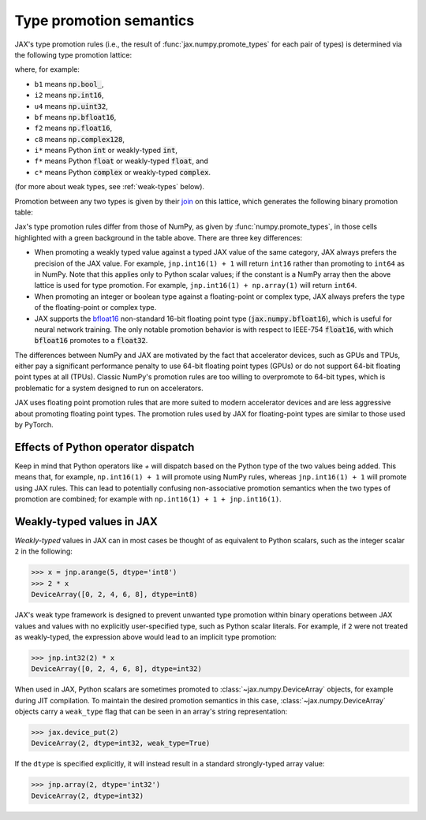 .. _type-promotion:

Type promotion semantics
========================

JAX's type promotion rules (i.e., the result of
:func:`jax.numpy.promote_types` for each pair of types) is determined via
the following type promotion lattice:

.. image:: _static/type_lattice.svg

.. The graphic above was generated with the following code:
    import networkx as nx
    import matplotlib.pyplot as plt
    lattice = {
      'b1': ['i*'], 'u1': ['u2', 'i2'], 'u2': ['i4', 'u4'], 'u4': ['u8', 'i8'], 'u8': ['f*'],
      'i*': ['u1', 'i1'], 'i1': ['i2'], 'i2': ['i4'], 'i4': ['i8'], 'i8': ['f*'],
      'f*': ['c*', 'f2', 'bf'], 'bf': ['f4'], 'f2': ['f4'], 'f4': ['c4', 'f8'], 'f8': ['c8'],
      'c*': ['c4'], 'c4': ['c8'], 'c8': [],
    }
    graph = nx.from_dict_of_lists(lattice, create_using=nx.DiGraph)
    pos = {
      'b1': [0, 0], 'u1': [2, 0], 'u2': [3, 0], 'u4': [4, 0], 'u8': [5, 0],
      'i*': [1, 1], 'i1': [2, 2], 'i2': [3, 2], 'i4': [4, 2], 'i8': [5, 2],
      'f*': [6, 1], 'bf': [7.5, 0.6], 'f2': [7.5, 1.4], 'f4': [9, 1], 'f8': [10, 1],
      'c*': [7, 2], 'c4': [10, 2], 'c8': [11, 2],
    }
    fig, ax = plt.subplots(figsize=(8, 2.5))
    nx.draw(graph, with_labels=True, node_size=600, node_color='lightgray', pos=pos, ax=ax)
    fig.savefig('type_lattice.svg', bbox_inches='tight')

where, for example:

* ``b1`` means :code:`np.bool_`,
* ``i2`` means :code:`np.int16`,
* ``u4`` means :code:`np.uint32`,
* ``bf`` means :code:`np.bfloat16`,
* ``f2`` means :code:`np.float16`,
* ``c8`` means :code:`np.complex128`,
* ``i*`` means Python :code:`int` or weakly-typed :code:`int`,
* ``f*`` means Python :code:`float` or weakly-typed :code:`float`, and
* ``c*`` means Python :code:`complex` or weakly-typed :code:`complex`.

(for more about weak types, see :ref:`weak-types` below).

Promotion between any two types is given by their `join <https://en.wikipedia.org/wiki/Join_and_meet>`_
on this lattice, which generates the following binary promotion table:

.. raw:: html

    <style>
        #types table {
          border: 2px solid #aaa;
        }

        #types td, #types th {
          border: 1px solid #ddd;
          padding: 3px;
        }
        #types th {
          border-bottom: 1px solid #aaa;
        }
        #types tr:nth-child(even){background-color: #f2f2f2;}
        #types .d {
          background-color: #ccf2cc;
        }
        #types td:first-child{
          background-color: #f2f2f2;
          border-right: 1px solid #aaa;
          font-weight: bold;
        }
        #types tr:first-child{background-color: #f2f2f2;}
    </style>

    <table id="types">
    <tr><th></th><th>b1</th><th>u1</th><th>u2</th><th>u4</th><th>u8</th><th>i1</th><th>i2</th><th>i4</th><th>i8</th><th>bf</th><th>f2</th><th>f4</th><th>f8</th><th>c4</th><th>c8</th><th>i*</th><th>f*</th><th>c*</th></tr>
    <tr><td>b1</td><td>b1</td><td>u1</td><td>u2</td><td>u4</td><td>u8</td><td>i1</td><td>i2</td><td>i4</td><td>i8</td><td class="d">bf</td><td>f2</td><td>f4</td><td>f8</td><td>c4</td><td>c8</td><td>i8</td><td>f8</td><td>c8</td></tr>
    <tr><td>u1</td><td>u1</td><td>u1</td><td>u2</td><td>u4</td><td>u8</td><td>i2</td><td>i2</td><td>i4</td><td>i8</td><td class="d">bf</td><td>f2</td><td>f4</td><td>f8</td><td>c4</td><td>c8</td><td class="d">u1</td><td>f8</td><td>c8</td></tr>
    <tr><td>u2</td><td>u2</td><td>u2</td><td>u2</td><td>u4</td><td>u8</td><td>i4</td><td>i4</td><td>i4</td><td>i8</td><td class="d">bf</td><td class="d">f2</td><td>f4</td><td>f8</td><td>c4</td><td>c8</td><td class="d">u2</td><td>f8</td><td>c8</td></tr>
    <tr><td>u4</td><td>u4</td><td>u4</td><td>u4</td><td>u4</td><td>u8</td><td>i8</td><td>i8</td><td>i8</td><td>i8</td><td class="d">bf</td><td class="d">f2</td><td class="d">f4</td><td>f8</td><td class="d">c4</td><td>c8</td><td class="d">u4</td><td>f8</td><td>c8</td></tr>
    <tr><td>u8</td><td>u8</td><td>u8</td><td>u8</td><td>u8</td><td>u8</td><td>f8</td><td>f8</td><td>f8</td><td>f8</td><td class="d">bf</td><td class="d">f2</td><td class="d">f4</td><td>f8</td><td class="d">c4</td><td>c8</td><td class="d">u8</td><td>f8</td><td>c8</td></tr>
    <tr><td>i1</td><td>i1</td><td>i2</td><td>i4</td><td>i8</td><td>f8</td><td>i1</td><td>i2</td><td>i4</td><td>i8</td><td class="d">bf</td><td>f2</td><td>f4</td><td>f8</td><td>c4</td><td>c8</td><td class="d">i1</td><td>f8</td><td>c8</td></tr>
    <tr><td>i2</td><td>i2</td><td>i2</td><td>i4</td><td>i8</td><td>f8</td><td>i2</td><td>i2</td><td>i4</td><td>i8</td><td class="d">bf</td><td class="d">f2</td><td>f4</td><td>f8</td><td>c4</td><td>c8</td><td class="d">i2</td><td>f8</td><td>c8</td></tr>
    <tr><td>i4</td><td>i4</td><td>i4</td><td>i4</td><td>i8</td><td>f8</td><td>i4</td><td>i4</td><td>i4</td><td>i8</td><td class="d">bf</td><td class="d">f2</td><td class="d">f4</td><td>f8</td><td class="d">c4</td><td>c8</td><td class="d">i4</td><td>f8</td><td>c8</td></tr>
    <tr><td>i8</td><td>i8</td><td>i8</td><td>i8</td><td>i8</td><td>f8</td><td>i8</td><td>i8</td><td>i8</td><td>i8</td><td class="d">bf</td><td class="d">f2</td><td class="d">f4</td><td>f8</td><td class="d">c4</td><td>c8</td><td>i8</td><td>f8</td><td>c8</td></tr>
    <tr><td>bf</td><td class="d">bf</td><td class="d">bf</td><td class="d">bf</td><td class="d">bf</td><td class="d">bf</td><td class="d">bf</td><td class="d">bf</td><td class="d">bf</td><td class="d">bf</td><td class="d">bf</td><td class="d">f4</td><td class="d">f4</td><td class="d">f8</td><td class="d">c4</td><td class="d">c8</td><td class="d">bf</td><td class="d">bf</td><td class="d">c4</td></tr>
    <tr><td>f2</td><td>f2</td><td>f2</td><td class="d">f2</td><td class="d">f2</td><td class="d">f2</td><td>f2</td><td class="d">f2</td><td class="d">f2</td><td class="d">f2</td><td class="d">f4</td><td>f2</td><td>f4</td><td>f8</td><td>c4</td><td>c8</td><td class="d">f2</td><td class="d">f2</td><td class="d">c4</td></tr>
    <tr><td>f4</td><td>f4</td><td>f4</td><td>f4</td><td class="d">f4</td><td class="d">f4</td><td>f4</td><td>f4</td><td class="d">f4</td><td class="d">f4</td><td class="d">f4</td><td>f4</td><td>f4</td><td>f8</td><td>c4</td><td>c8</td><td class="d">f4</td><td class="d">f4</td><td class="d">c4</td></tr>
    <tr><td>f8</td><td>f8</td><td>f8</td><td>f8</td><td>f8</td><td>f8</td><td>f8</td><td>f8</td><td>f8</td><td>f8</td><td class="d">f8</td><td>f8</td><td>f8</td><td>f8</td><td>c8</td><td>c8</td><td>f8</td><td>f8</td><td>c8</td></tr>
    <tr><td>c4</td><td>c4</td><td>c4</td><td>c4</td><td class="d">c4</td><td class="d">c4</td><td>c4</td><td>c4</td><td class="d">c4</td><td class="d">c4</td><td class="d">c4</td><td>c4</td><td>c4</td><td>c8</td><td>c4</td><td>c8</td><td class="d">c4</td><td class="d">c4</td><td class="d">c4</td></tr>
    <tr><td>c8</td><td>c8</td><td>c8</td><td>c8</td><td>c8</td><td>c8</td><td>c8</td><td>c8</td><td>c8</td><td>c8</td><td class="d">c8</td><td>c8</td><td>c8</td><td>c8</td><td>c8</td><td>c8</td><td>c8</td><td>c8</td><td>c8</td></tr>
    <tr><td>i*</td><td>i8</td><td class="d">u1</td><td class="d">u2</td><td class="d">u4</td><td class="d">u8</td><td class="d">i1</td><td class="d">i2</td><td class="d">i4</td><td>i8</td><td class="d">bf</td><td class="d">f2</td><td class="d">f4</td><td>f8</td><td class="d">c4</td><td>c8</td><td>i8</td><td>f8</td><td>c8</td></tr>
    <tr><td>f*</td><td>f8</td><td>f8</td><td>f8</td><td>f8</td><td>f8</td><td>f8</td><td>f8</td><td>f8</td><td>f8</td><td class="d">bf</td><td class="d">f2</td><td class="d">f4</td><td>f8</td><td class="d">c4</td><td>c8</td><td>f8</td><td>f8</td><td>c8</td></tr>
    <tr><td>c*</td><td>c8</td><td>c8</td><td>c8</td><td>c8</td><td>c8</td><td>c8</td><td>c8</td><td>c8</td><td>c8</td><td class="d">c4</td><td class="d">c4</td><td class="d">c4</td><td>c8</td><td class="d">c4</td><td>c8</td><td>c8</td><td>c8</td><td>c8</td></tr>
    </table><p>

.. The table above was generated by the following Python code.
    import numpy as np
    import jax.numpy as jnp

    types = [np.bool_, np.uint8, np.uint16, np.uint32, np.uint64,
             np.int8, np.int16, np.int32, np.int64,
             jnp.bfloat16, np.float16, np.float32, np.float64,
             np.complex64, np.complex128, int, float, complex]

    def name(d):
      if d in {int, float, complex}:
        return f"{d.__name__[0]}*"
      d = np.dtype(d)
      if d == np.dtype(jnp.bfloat16):
        return "bf"
      return "{}{}".format(
        d.kind,
        d.itemsize // 2 if np.issubdtype(d, np.complexfloating) else d.itemsize)

    out = "<tr><th></th>"
    for t in types:
      out += "<th>{}</th>".format(name(t))
    out += "</tr>\n"

    for t1 in types:
      out += "<tr><td>{}</td>".format(name(t1))
      for t2 in types:
        t = jnp.promote_types(t1, t2)
        different = jnp.bfloat16 in (t1, t2) or t is not np.promote_types(t1, t2)
        out += "<td{}>{}</td>".format(" class=\"d\"" if different else "", name(t))
      out += "</tr>\n"

    print(out)

Jax's type promotion rules differ from those of NumPy, as given by
:func:`numpy.promote_types`, in those cells highlighted with a green background
in the table above. There are three key differences:

* When promoting a weakly typed value against a typed JAX value of the same category,
  JAX always prefers the precision of the JAX value. For example, ``jnp.int16(1) + 1``
  will return ``int16`` rather than promoting to ``int64`` as in NumPy.
  Note that this applies only to Python scalar values; if the constant is a NumPy
  array then the above lattice is used for type promotion.
  For example, ``jnp.int16(1) + np.array(1)`` will return ``int64``.

* When promoting an integer or boolean type against a floating-point or complex
  type, JAX always prefers the type of the floating-point or complex type.

* JAX supports the
  `bfloat16 <https://en.wikipedia.org/wiki/Bfloat16_floating-point_format>`_
  non-standard 16-bit floating point type
  (:code:`jax.numpy.bfloat16`), which is useful for neural network training.
  The only notable promotion behavior is with respect to IEEE-754
  :code:`float16`, with which :code:`bfloat16` promotes to a :code:`float32`.

The differences between NumPy and JAX are motivated by the fact that
accelerator devices, such as GPUs and TPUs, either pay a significant
performance penalty to use 64-bit floating point types (GPUs) or do not
support 64-bit floating point types at all (TPUs). Classic NumPy's promotion
rules are too willing to overpromote to 64-bit types, which is problematic for
a system designed to run on accelerators.

JAX uses floating point promotion rules that are more suited to modern
accelerator devices and are less aggressive about promoting floating point
types. The promotion rules used by JAX for floating-point types are similar to
those used by PyTorch.

Effects of Python operator dispatch
-----------------------------------
Keep in mind that Python operators like `+` will dispatch based on the Python type of
the two values being added. This means that, for example, ``np.int16(1) + 1`` will
promote using NumPy rules, whereas ``jnp.int16(1) + 1`` will promote using JAX rules.
This can lead to potentially confusing non-associative promotion semantics when
the two types of promotion are combined;
for example with ``np.int16(1) + 1 + jnp.int16(1)``.

.. _weak-types:

Weakly-typed values in JAX
--------------------------
*Weakly-typed* values in JAX can in most cases be thought of as equivalent to
Python scalars, such as the integer scalar ``2`` in the following:

.. code-block:: python

   >>> x = jnp.arange(5, dtype='int8')
   >>> 2 * x
   DeviceArray([0, 2, 4, 6, 8], dtype=int8)

JAX's weak type framework is designed to prevent unwanted type promotion within
binary operations between JAX values and values with no explicitly user-specified type,
such as Python scalar literals. For example, if ``2`` were not treated as weakly-typed,
the expression above would lead to an implicit type promotion:

.. code-block:: python

   >>> jnp.int32(2) * x
   DeviceArray([0, 2, 4, 6, 8], dtype=int32)

When used in JAX, Python scalars are sometimes promoted to :class:`~jax.numpy.DeviceArray`
objects, for example during JIT compilation. To maintain the desired promotion
semantics in this case, :class:`~jax.numpy.DeviceArray` objects carry a ``weak_type`` flag
that can be seen in an array's string representation:

.. code-block:: python

   >>> jax.device_put(2)
   DeviceArray(2, dtype=int32, weak_type=True)

If the ``dtype`` is specified explicitly, it will instead result in a standard
strongly-typed array value:

.. code-block:: python

   >>> jnp.array(2, dtype='int32')
   DeviceArray(2, dtype=int32)